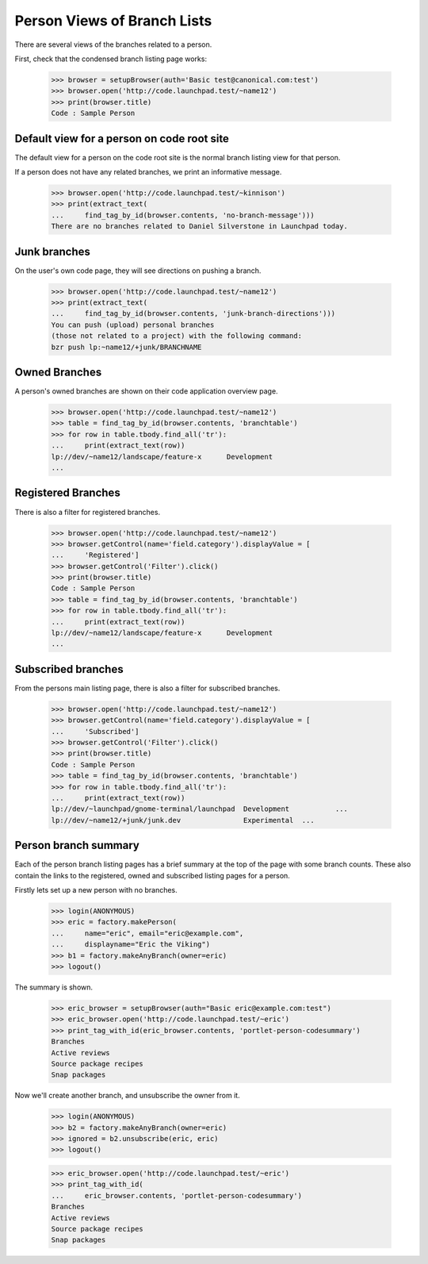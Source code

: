 Person Views of Branch Lists
============================

There are several views of the branches related to a person.

First, check that the condensed branch listing page works:

    >>> browser = setupBrowser(auth='Basic test@canonical.com:test')
    >>> browser.open('http://code.launchpad.test/~name12')
    >>> print(browser.title)
    Code : Sample Person


Default view for a person on code root site
-------------------------------------------

The default view for a person on the code root site is the normal branch
listing view for that person.

If a person does not have any related branches, we print an informative
message.

    >>> browser.open('http://code.launchpad.test/~kinnison')
    >>> print(extract_text(
    ...     find_tag_by_id(browser.contents, 'no-branch-message')))
    There are no branches related to Daniel Silverstone in Launchpad today.


Junk branches
-------------

On the user's own code page, they will see directions on pushing a branch.

    >>> browser.open('http://code.launchpad.test/~name12')
    >>> print(extract_text(
    ...     find_tag_by_id(browser.contents, 'junk-branch-directions')))
    You can push (upload) personal branches
    (those not related to a project) with the following command:
    bzr push lp:~name12/+junk/BRANCHNAME


Owned Branches
--------------

A person's owned branches are shown on their code application overview page.

    >>> browser.open('http://code.launchpad.test/~name12')
    >>> table = find_tag_by_id(browser.contents, 'branchtable')
    >>> for row in table.tbody.find_all('tr'):
    ...     print(extract_text(row))
    lp://dev/~name12/landscape/feature-x      Development
    ...


Registered Branches
-------------------

There is also a filter for registered branches.

    >>> browser.open('http://code.launchpad.test/~name12')
    >>> browser.getControl(name='field.category').displayValue = [
    ...     'Registered']
    >>> browser.getControl('Filter').click()
    >>> print(browser.title)
    Code : Sample Person
    >>> table = find_tag_by_id(browser.contents, 'branchtable')
    >>> for row in table.tbody.find_all('tr'):
    ...     print(extract_text(row))
    lp://dev/~name12/landscape/feature-x      Development
    ...


Subscribed branches
-------------------

From the persons main listing page, there is also a filter for
subscribed branches.

    >>> browser.open('http://code.launchpad.test/~name12')
    >>> browser.getControl(name='field.category').displayValue = [
    ...     'Subscribed']
    >>> browser.getControl('Filter').click()
    >>> print(browser.title)
    Code : Sample Person
    >>> table = find_tag_by_id(browser.contents, 'branchtable')
    >>> for row in table.tbody.find_all('tr'):
    ...     print(extract_text(row))
    lp://dev/~launchpad/gnome-terminal/launchpad  Development           ...
    lp://dev/~name12/+junk/junk.dev               Experimental  ...


Person branch summary
---------------------

Each of the person branch listing pages has a brief summary at the
top of the page with some branch counts.  These also contain the links
to the registered, owned and subscribed listing pages for a person.

Firstly lets set up a new person with no branches.

    >>> login(ANONYMOUS)
    >>> eric = factory.makePerson(
    ...     name="eric", email="eric@example.com",
    ...     displayname="Eric the Viking")
    >>> b1 = factory.makeAnyBranch(owner=eric)
    >>> logout()

The summary is shown.

    >>> eric_browser = setupBrowser(auth="Basic eric@example.com:test")
    >>> eric_browser.open('http://code.launchpad.test/~eric')
    >>> print_tag_with_id(eric_browser.contents, 'portlet-person-codesummary')
    Branches
    Active reviews
    Source package recipes
    Snap packages

Now we'll create another branch, and unsubscribe the owner from it.

    >>> login(ANONYMOUS)
    >>> b2 = factory.makeAnyBranch(owner=eric)
    >>> ignored = b2.unsubscribe(eric, eric)
    >>> logout()

    >>> eric_browser.open('http://code.launchpad.test/~eric')
    >>> print_tag_with_id(
    ...     eric_browser.contents, 'portlet-person-codesummary')
    Branches
    Active reviews
    Source package recipes
    Snap packages
